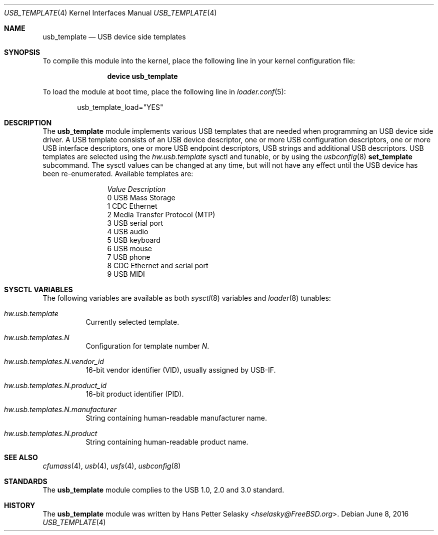 .\" $FreeBSD$
.\"
.\" Copyright (c) 2008 Hans Petter Selasky. All rights reserved.
.\"
.\" Redistribution and use in source and binary forms, with or without
.\" modification, are permitted provided that the following conditions
.\" are met:
.\" 1. Redistributions of source code must retain the above copyright
.\"    notice, this list of conditions and the following disclaimer.
.\" 2. Redistributions in binary form must reproduce the above copyright
.\"    notice, this list of conditions and the following disclaimer in the
.\"    documentation and/or other materials provided with the distribution.
.\"
.\" THIS SOFTWARE IS PROVIDED BY THE AUTHOR AND CONTRIBUTORS ``AS IS'' AND
.\" ANY EXPRESS OR IMPLIED WARRANTIES, INCLUDING, BUT NOT LIMITED TO, THE
.\" IMPLIED WARRANTIES OF MERCHANTABILITY AND FITNESS FOR A PARTICULAR PURPOSE
.\" ARE DISCLAIMED.  IN NO EVENT SHALL THE AUTHOR OR CONTRIBUTORS BE LIABLE
.\" FOR ANY DIRECT, INDIRECT, INCIDENTAL, SPECIAL, EXEMPLARY, OR CONSEQUENTIAL
.\" DAMAGES (INCLUDING, BUT NOT LIMITED TO, PROCUREMENT OF SUBSTITUTE GOODS
.\" OR SERVICES; LOSS OF USE, DATA, OR PROFITS; OR BUSINESS INTERRUPTION)
.\" HOWEVER CAUSED AND ON ANY THEORY OF LIABILITY, WHETHER IN CONTRACT, STRICT
.\" LIABILITY, OR TORT (INCLUDING NEGLIGENCE OR OTHERWISE) ARISING IN ANY WAY
.\" OUT OF THE USE OF THIS SOFTWARE, EVEN IF ADVISED OF THE POSSIBILITY OF
.\" SUCH DAMAGE.
.\"
.Dd June 8, 2016
.Dt USB_TEMPLATE 4
.Os
.
.Sh NAME
.
.
.Nm usb_template
.
.Nd "USB device side templates"
.
.
.Sh SYNOPSIS
To compile this module into the kernel, place the following line in
your kernel configuration file:
.Bd -ragged -offset indent
.Cd "device usb_template"
.Ed
.Pp
To load the module at boot time, place the following line in
.Xr loader.conf 5 :
.Bd -literal -offset indent
usb_template_load="YES"
.Ed
.
.Sh DESCRIPTION
The
.Nm
module implements various USB templates that are needed when
programming an USB device side driver.
.
A USB template consists of an USB device descriptor, one or more USB
configuration descriptors, one or more USB interface descriptors, one
or more USB endpoint descriptors, USB strings and additional USB
descriptors.
.
USB templates are selected using the
.Va hw.usb.template
sysctl and tunable,
or by using the
.Xr usbconfig 8
.Cm set_template
subcommand.
The sysctl values can be changed at any time, but will not
have any effect until the USB device has been re-enumerated.
.
Available templates are:
.Bl -column -offset 3n "Value"
.It Em Value Ta Em Description
.It Dv 0 Ta USB Mass Storage
.It Dv 1 Ta CDC Ethernet
.It Dv 2 Ta Media Transfer Protocol (MTP)
.It Dv 3 Ta USB serial port
.It Dv 4 Ta USB audio
.It Dv 5 Ta USB keyboard
.It Dv 6 Ta USB mouse
.It Dv 7 Ta USB phone
.It Dv 8 Ta CDC Ethernet and serial port
.It Dv 9 Ta USB MIDI
.El
.
.Sh SYSCTL VARIABLES
The following variables are available as both
.Xr sysctl 8
variables and
.Xr loader 8
tunables:
.Bl -tag -width indent
.It Va hw.usb.template
Currently selected template.
.It Va hw.usb.templates.N
Configuration for template number
.Va N .
.It Va hw.usb.templates.N.vendor_id
16-bit vendor identifier (VID), usually assigned by USB-IF.
.It Va hw.usb.templates.N.product_id
16-bit product identifier (PID).
.It Va hw.usb.templates.N.manufacturer
String containing human-readable manufacturer name.
.It Va hw.usb.templates.N.product
String containing human-readable product name.
.El
.Sh SEE ALSO
.Xr cfumass 4 ,
.Xr usb 4 ,
.Xr usfs 4 ,
.Xr usbconfig 8
.Sh STANDARDS
The
.Nm
module complies to the USB 1.0, 2.0 and 3.0 standard.
.Sh HISTORY
The
.Nm
module was written by
.An Hans Petter Selasky Aq Mt hselasky@FreeBSD.org .
